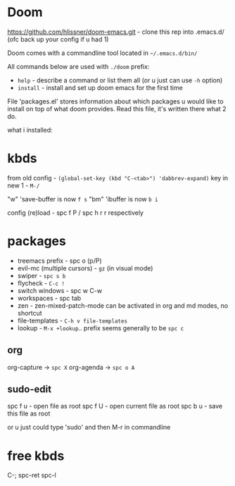* Doom
https://github.com/hlissner/doom-emacs.git - clone this rep into .emacs.d/ (ofc back up your config if u
had 1)

Doom comes with a commandline tool located in ~~/.emacs.d/bin/~

All commands below are used with ~./doom~ prefix:

- ~help~ - describe a command or list them all (or u just can use ~-h~ option)
- ~install~ - install and set up doom emacs for the first time

File 'packages.el' stores information about which packages u would like to install on top of what doom
provides. Read this file, it's written there what 2 do.

what i installed:

* kbds
from old config - ~(global-set-key (kbd "C-<tab>") 'dabbrev-expand)~
key in new 1 - ~M-/~

"w" 'save-buffer is now ~f s~
"bm" 'ibuffer is now ~b i~

config (re)load - spc f P / spc h r r respectively


* packages
- treemacs prefix - spc o (p/P)
- evil-mc (multiple cursors) - ~gz~ (in visual mode)
- swiper - ~spc s b~
- flycheck - ~C-c !~
- switch windows - spc w C-w 
- workspaces - spc tab
- zen - zen-mixed-patch-mode can be activated in org and md modes, no shortcut
- file-templates - ~C-h v file-templates~
- lookup - ~M-x +lookup~.. prefix seems generally to be ~spc c~

** org
org-capture -> ~spc X~
org-agenda -> ~spc o A~

** sudo-edit
spc f u - open file as root
spc f U - open current file as root
spc b u - save this file as root

or u just could type 'sudo' and then M-r in commandline

* free kbds
C-;
spc-ret
spc-l
